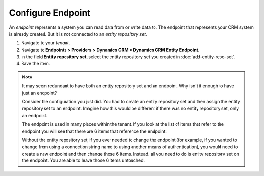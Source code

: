 Configure Endpoint
=====================

An *endpoint* represents a system you can read data from or write data to. The
endpoint that represents your CRM system is already created. But it is not
connected to an *entity repository set*.

#.	Navigate to your *tenant*.
#.  Navigate to **Endpoints > Providers > Dynamics CRM > Dynamics CRM Entity Endpoint**.
#.	In the field **Entity repository set**, select the entity repository set you created in :doc:`add-entity-repo-set`.
#.	Save the item.

.. note::
  It may seem redundant to have both an entity repository set and
  an endpoint. Why isn't it enough to have just an endpoint?

  Consider the configuration you just did. You had to create an entity
  repository set and then assign the entity repository set to an
  endpoint. Imagine how this would be different if there was no
  entity repository set, only an endpoint.

  The endpoint is used in many places within the tenant. If you look
  at the list of items that refer to the endpoint you will see that
  there are 6 items that reference the endpoint:

  .. image:: _static/configure-endpoint.png

  Without the entity repository set, if you ever needed to change the
  endpoint (for example, if you wanted to change from using a
  connection string name to using another means of authentication), 
  you would need to create a new endpoint and then change those 6 items.
  Instead, all you need to do is entity repository set on the
  endpoint. You are able to leave those 6 items untouched.


